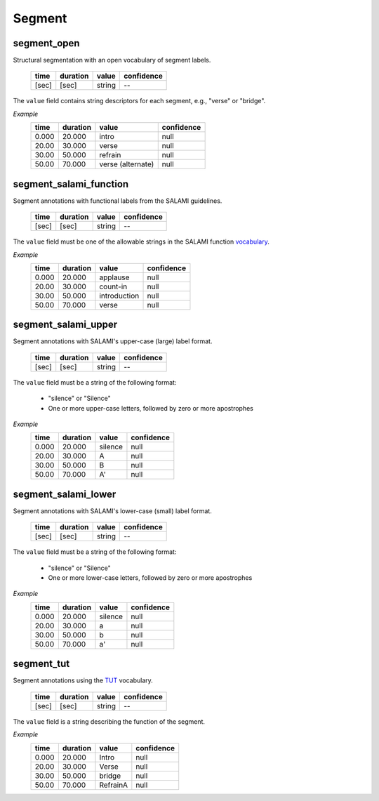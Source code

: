 Segment
-------

segment_open
~~~~~~~~~~~~
Structural segmentation with an open vocabulary of segment labels.

    ===== ======== ================== ==========
    time  duration value              confidence
    ===== ======== ================== ==========
    [sec] [sec]    string             --
    ===== ======== ================== ==========

The ``value`` field contains string descriptors for each segment, e.g., "verse" or
"bridge".

*Example*
    ===== ======== ==================== ==========
    time  duration value                confidence
    ===== ======== ==================== ==========
    0.000 20.000   intro                null
    20.00 30.000   verse                null
    30.00 50.000   refrain              null
    50.00 70.000   verse (alternate)    null
    ===== ======== ==================== ==========


segment_salami_function
~~~~~~~~~~~~~~~~~~~~~~~
Segment annotations with functional labels from the SALAMI guidelines.

    ===== ======== ================== ==========
    time  duration value              confidence
    ===== ======== ================== ==========
    [sec] [sec]    string             --
    ===== ======== ================== ==========

The ``value`` field must be one of the allowable strings in the SALAMI function
vocabulary_.

.. _vocabulary: https://github.com/DDMAL/salami-data-public/blob/master/funct_vocab_dictionary.txt

*Example*
    ===== ======== ==================== ==========
    time  duration value                confidence
    ===== ======== ==================== ==========
    0.000 20.000   applause             null
    20.00 30.000   count-in             null
    30.00 50.000   introduction         null
    50.00 70.000   verse                null
    ===== ======== ==================== ==========


segment_salami_upper
~~~~~~~~~~~~~~~~~~~~
Segment annotations with SALAMI's upper-case (large) label format.

    ===== ======== ================== ==========
    time  duration value              confidence
    ===== ======== ================== ==========
    [sec] [sec]    string             --
    ===== ======== ================== ==========

The ``value`` field must be a string of the following format:

    - "silence" or "Silence"
    - One or more upper-case letters, followed by zero or more apostrophes

*Example*
    ===== ======== ==================== ==========
    time  duration value                confidence
    ===== ======== ==================== ==========
    0.000 20.000   silence              null
    20.00 30.000   A                    null
    30.00 50.000   B                    null
    50.00 70.000   A'                   null
    ===== ======== ==================== ==========


segment_salami_lower
~~~~~~~~~~~~~~~~~~~~
Segment annotations with SALAMI's lower-case (small) label format.

    ===== ======== ================== ==========
    time  duration value              confidence
    ===== ======== ================== ==========
    [sec] [sec]    string             --
    ===== ======== ================== ==========

The ``value`` field must be a string of the following format:

    - "silence" or "Silence"
    - One or more lower-case letters, followed by zero or more apostrophes

*Example*
    ===== ======== ==================== ==========
    time  duration value                confidence
    ===== ======== ==================== ==========
    0.000 20.000   silence              null
    20.00 30.000   a                    null
    30.00 50.000   b                    null
    50.00 70.000   a'                   null
    ===== ======== ==================== ==========

segment_tut
~~~~~~~~~~~
Segment annotations using the TUT_ vocabulary.

    ===== ======== ================== ==========
    time  duration value              confidence
    ===== ======== ================== ==========
    [sec] [sec]    string             --
    ===== ======== ================== ==========

.. _TUT: http://www.cs.tut.fi/sgn/arg/paulus/structure.html

The ``value`` field is a string describing the function of the segment.

*Example*
    ===== ======== ==================== ==========
    time  duration value                confidence
    ===== ======== ==================== ==========
    0.000 20.000   Intro                null
    20.00 30.000   Verse                null
    30.00 50.000   bridge               null
    50.00 70.000   RefrainA             null
    ===== ======== ==================== ==========
